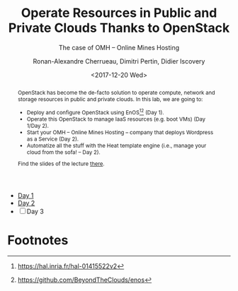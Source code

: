 #+TITLE: Operate Resources in Public and Private Clouds
#+TITLE: Thanks to OpenStack
#+SUBTITLE: The case of OMH -- Online Mines Hosting
#+AUTHOR: Ronan-Alexandre Cherrueau, Dimitri Pertin, Didier Iscovery
#+EMAIL: {firstname.lastname}@inria.fr
#+DATE: <2017-12-20 Wed>

#+OPTIONS: ':t email:t toc:nil

#+HTML_HEAD: <link rel="stylesheet" type="text/css" href="timeline.css"/>

#+MACRO: eg /e.g./,
#+MACRO: ie /i.e./,
#+MACRO: i18n /$1/ (en anglais, $2)

# https://orgmode.org/worg/org-tutorials/org-publish-html-tutorial.html#org41273ed

#+BEGIN_abstract
OpenStack has become the de-facto solution to operate compute, network
and storage resources in public and private clouds. In this lab, we
are going to:
- Deploy and configure OpenStack using
  EnOS[fn:enos-paper][fn:enos-code] (Day 1).
- Operate this OpenStack to manage IaaS resources (e.g. boot VMs) (Day
  1/Day 2).
- Start your OMH -- Online Mines Hosting -- company that deploys
  Wordpress as a Service (Day 2).
- Automatize all the stuff with the Heat template engine (i.e., manage
  your cloud from the sofa! -- Day 2).

Find the slides of the lecture [[http://enos.irisa.fr/tp-polytech/openstack-slides.pdf][there]].
#+END_abstract

- [[file:day1/SUBJECT.org][Day 1]]
- [[file:day2/SUBJECT.org][Day 2]]
- [ ] Day 3

* Footnotes

[fn:ovh] https://www.ovh.com/fr/cloud/
[fn:ovh-vrack] https://www.ovh.com/manager/cloud/index.html#/vrack
[fn:ovh-vrack-doc] https://docs.ovh.com/fr/public-cloud/utiliser-le-vrack-et-les-reseaux-prives-avec-les-instances-public-cloud/https://docs.ovh.com/fr/public-cloud/utiliser-le-vrack-et-les-reseaux-prives-avec-les-instances-public-cloud/
[fn:cloudinit] https://cloud-init.io/
[fn:cloudinit_modules] http://cloudinit.readthedocs.io/en/latest/topics/modules.html
[fn:wordpress] https://wordpress.org/
[fn:devstack] https://docs.openstack.org/devstack/latest/
[fn:puppet] https://docs.openstack.org/puppet-openstack-guide/latest/
[fn:kolla-ansible] https://docs.openstack.org/developer/kolla-ansible/
[fn:enos-paper] https://hal.inria.fr/hal-01415522v2
[fn:enos-code] https://github.com/BeyondTheClouds/enos
[fn:virtualbox-downloads] https://www.virtualbox.org/wiki/Downloads
[fn:vagrant-downloads] https://www.vagrantup.com/downloads.html
[fn:enos-box] http://enos.irisa.fr/vagrant-box/polytech.box
[fn:enos-provider] https://enos.readthedocs.io/en/latest/provider.html
[fn:enos-g5k-provider] https://enos.readthedocs.io/en/latest/provider/grid5000.html
[fn:enos-vagrant-provider] https://enos.readthedocs.io/en/latest/provider/vagrant.html
[fn:vagrantfile] https://www.vagrantup.com/docs/vagrantfile/index.html
[fn:cadvisor] https://github.com/google/cadvisor
[fn:collectd] https://collectd.org/
[fn:grafana] https://grafana.com/
[fn:rally] https://rally.readthedocs.io/en/latest/
[fn:shaker] https://pyshaker.readthedocs.io/en/latest/
[fn:rally-scenarios] https://github.com/openstack/rally/tree/master/rally/plugins/openstack/scenarios
[fn:shaker-scenarios] https://github.com/openstack/shaker/tree/master/shaker/scenarios/openstack
[fn:dvr] https://wiki.openstack.org/wiki/Neutron/DVR


# Local Variables:
# org-html-postamble: "<p class=\"author\">Author: %a</p>
# <p class=\"email\">Email: %e</p>
# <p class=\"github\">Find a typo, wanna make a proposition:
#  <a href=\"https://github.com/BeyondTheClouds/enos-scenarios/issues/new?title=tp-imt\">open an issue</a></p>
# <p class=\"date\">Last modification: %C</p>
# <p class=\"license\">This work is licensed under a <a rel=\"license\" href=\"http://creativecommons.org/licenses/by-sa/4.0/\">Creative Commons Attribution-ShareAlike 4.0 International License</a>.</p>
# <p class=\"creator\">%c – theme by
#  <a href=\"http://gongzhitaao.org/orgcss\">http://gongzhitaao.org/orgcss</a></p>"
# org-confirm-babel-evaluate: nil
# org-export-with-sub-superscripts: {}
# eval: (progn (smartparens-mode t) (add-to-list (quote org-structure-template-alist) (quote ("N" "#+BEGIN_NOTE\n?\n#+END_NOTE"))))
# eval: (progn (with-eval-after-load (quote ox-publish) (let* ((this-dir (file-name-directory (or load-file-name buffer-file-name))) (html-dir (expand-file-name "public_html" this-dir))) (setq org-publish-project-alist (\` (("tp-notes" :base-directory (\, this-dir) :base-extension "org" :publishing-directory (\, html-dir) :recursive t :publishing-function org-html-publish-to-html :headline-levels 4 :auto-preamble t) ("tp-static" :base-directory (\, this-dir) :base-extension "css\\|js\\|png\\|jpg\\|gif\\|pdf\\|mp3\\|ogg\\|swf" :publishing-directory (\, html-dir) :recursive t :publishing-function org-publish-attachment) ("tp" :components ("tp-notes" "tp-static"))))))))
# End:

